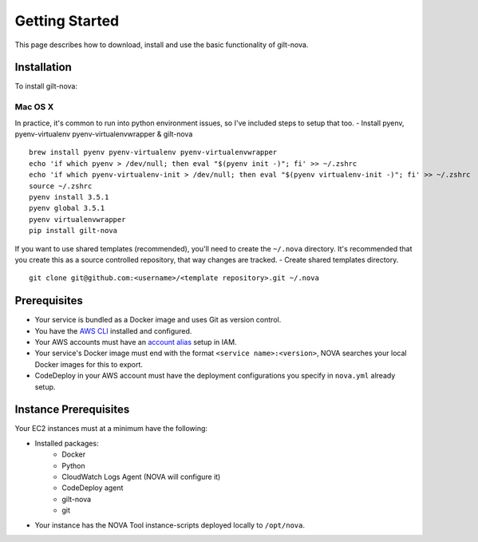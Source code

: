 ===================
**Getting Started**
===================

This page describes how to download, install and use the basic functionality of gilt-nova.

**Installation**
################

To install gilt-nova:

**Mac OS X**
============

In practice, it's common to run into python environment issues, so I've included steps to setup that too.
- Install pyenv, pyenv-virtualenv pyenv-virtualenvwrapper & gilt-nova

::

    brew install pyenv pyenv-virtualenv pyenv-virtualenvwrapper
    echo 'if which pyenv > /dev/null; then eval "$(pyenv init -)"; fi' >> ~/.zshrc
    echo 'if which pyenv-virtualenv-init > /dev/null; then eval "$(pyenv virtualenv-init -)"; fi' >> ~/.zshrc
    source ~/.zshrc
    pyenv install 3.5.1
    pyenv global 3.5.1
    pyenv virtualenvwrapper
    pip install gilt-nova

If you want to use shared templates (recommended), you'll need to create the ``~/.nova`` directory. It's recommended that you
create this as a source controlled repository, that way changes are tracked.
- Create shared templates directory.

::

    git clone git@github.com:<username>/<template repository>.git ~/.nova


**Prerequisites**
#################

- Your service is bundled as a Docker image and uses Git as version control.
- You have the `AWS CLI <http://docs.aws.amazon.com/cli/latest/userguide/installing.html>`_ installed and configured.
- Your AWS accounts must have an `account alias <http://docs.aws.amazon.com/IAM/latest/UserGuide/console_account-alias.html>`_ setup in IAM.
- Your service's Docker image must end with the format ``<service name>:<version>``, NOVA searches your local Docker images for this to export.
- CodeDeploy in your AWS account must have the deployment configurations you specify in ``nova.yml`` already setup.


**Instance Prerequisites**
##########################

Your EC2 instances must at a minimum have the following:

- Installed packages:
    - Docker
    - Python
    - CloudWatch Logs Agent (NOVA will configure it)
    - CodeDeploy agent
    - gilt-nova
    - git

- Your instance has the NOVA Tool instance-scripts deployed locally to ``/opt/nova``.

::

    
